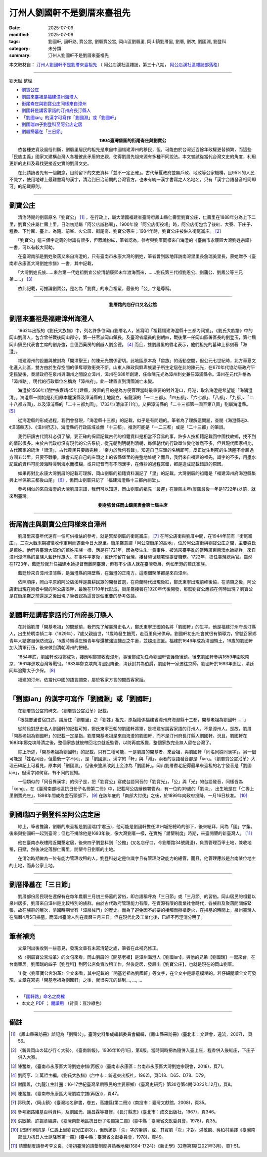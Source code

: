 ===============================
汀州人劉國軒不是劉厝來臺祖先
===============================

:date: 2025-07-09
:modified: 2025-07-09
:tags: 劉國軒, 國軒路, 寶公宮, 劉厝寶公宮, 岡山區劉厝里, 岡山鎮劉厝里, 劉厝, 劉次, 劉國淵, 劉登科
:category: 未分類
:summary: 汀州人劉國軒不是劉厝來臺祖先


本文取材自： `汀州人劉國軒不是劉厝來臺祖先 <https://gangshancity.blogspot.com/2025/01/blog-post_13.html>`__ （ 阿公店溪社區雜誌，第三十八期， `阿公店溪社區雜誌部落格 <https://gangshancity.blogspot.com/>`__）

------

劉天賦 整理

- `劉寶公庄`_
- `劉厝來臺祖是福建漳州海澄人`_
- `街尾崙庄與劉寶公庄同樣來自漳州`_
- `劉國軒是講客家話的汀州府長汀縣人`_
- `「劉國ian」的漢字可寫作「劉國淵」或「劉國軒」`_
- `劉國瑞四子劉登科至阿公店定居`_
- `劉厝掃墓在「三日節」`_


.. container:: align-center

   **1904臺灣堡圖的街尾崙庄與劉寶公**

.. container:: shrine-epigraph-image

  .. image:: {static}/extra/img/1904map-lautsu.jpg
     :alt: 1904臺灣堡圖的街尾崙庄與劉寶公
     :align: center
     :width: 600
     :height: 450

　　依各種史資及風俗判斷，劉厝里居民的祖先是來自中國福建漳州的移民，但，可能由於台灣近百餘年政權更替頻繁，而這些「民族主義」國家又建構台灣人各種彼此矛盾的史觀，使得劉厝先祖來源有多種不同說法。本文嘗試從當代台灣文史的角度，利用更新的史料及尋找更接近史實的劉厝文史。

　　在此請讀者先有一個觀念，目前留下的文史資料「並不一定正確」。古代華夏政府並無戶政、地政等公家機構，且95%的人民不識字，使用地球上最難書寫的漢字，清治到日治前期的台灣官方，也未有統一漢字書寫之人名地名，只有「漢字台語發音相同即可」的記載原則。

------

劉寶公庄
~~~~~~~~~~

　　清治時期的劉厝原名「劉寶公」 [1]_ ，在行政上，屬大清國福建省臺灣府鳳山縣仁壽里劉寶公庄，仁壽里在1888年分為上下二里，劉寶公庄屬仁壽上里。日治初期屬「阿公店辦務署」，1900年設「阿公店街役場」時，阿公店街包含了後紅、大寮、下庄子、程香、下竹圍、臺上、為隨、前峯、火公厝、街尾崙、劉寶公等庄；1904年時，劉寶公庄被併入街尾崙庄。 [2]_ 

　　「劉寶公」這三個字定義的討論有很多，但眾說紛紜，筆者認為，參考與劉厝同樣來自海澄的《臺南市永康區大灣劉姓宗譜》一書，可以有較大幫助。

　　在臺灣南部是劉姓聚落又來自海澄的，只有臺南市永康大灣的劉姓，筆者曾到該地拜訪南灣里里長詹瑞美里長，蒙她贈予《臺南市永康區大灣劉姓宗譜》一書，其中記載，

　　「大灣劉姓氏族……來台第一代姓祖劉宜公於清朝康熙末年渡海而來，……劉氏第三代祖劉恩公、劉蒲公、劉鳳公等三兄弟……」 [3]_

　　依此記載，可推論劉寶公，是名為「劉寶」的來台祖輩，最後的「公」字是尊稱。

------

.. container:: align-center

   **劉厝路的店仔口又名公館**

.. container:: shrine-epigraph-image

  .. image:: {static}/extra/img/lautsu-street.jpg
     :alt: 劉厝路的店仔口又名公館
     :align: center
     :width: 600
     :height: 450


劉厝來臺祖是福建漳州海澄人
~~~~~~~~~~~~~~~~~~~~~~~~~~~

　　1962年出版的《劉氏大族譜》中，列名許多位岡山劉厝名人，皆寫明「祖籍福建海澄縣十三都內祠堂」。《劉氏大族譜》中的岡山劉厝人，包含曾任戰後岡山郡守，第一任官派岡山鎮長，及臺灣省議員的劉朝四，戰後第一任岡山區署區長的劉登玉，第七屆岡山鎮民代表會主席的劉身強，金德西藥房的創辦人劉金德。 [4]_ 而且，據劉厝里的耆老表示，他們祖先的墓碑上都刻著「海澄」。

　　福建漳州的設置與被封為「開漳聖王」的陳元光關係密切。此地區原本為「畲族」的活動空間，但公元七世紀時，北方華夏文化進入此區，雙方由於生存空間的爭奪導致衝突不斷。山東人陳政與鮮卑族妻子所生定居在此的陳元光，在670年代協助唐政府平定民變後，奏請政府在泉州與潮州之間設立漳州，漳州在688年創建，任命陳元光為漳州刺史兼任漳浦縣令。漳州在元代升格為「漳州路」，明代的行政單位名稱為「漳州府」，此一建置直到清國滅亡未變。

　　海澄於1566年(明世宗嘉靖45年)建縣，設置的目的是為方便管理當時最重要的對外港口，月港，取名海澄是希望能「海隅澄清」。海澄縣一開始是利用原本龍溪縣及漳浦縣的土地設立，有龍溪的「一二三都」、「四五都」、「六七都」、「八都」、「九都」、「二十八都五圖」，以及漳浦縣的「二十三都九圖」。1733年(清雍正11年)，又把漳浦縣的「二十三都第一圖至第八圖」割屬海澄縣。 [5]_ 

　　從海澄縣的形成過程，我們會發現，「海澄縣十三都」的記載，似乎是有問題的。筆者為了理解這問題，查閱《海澄縣志》、《漳浦縣志》、《漳州府志》，海澄縣的行政區域並無「十三都」，推測可能是「一二三都」或是「二十三都」的筆誤。

　　我們研讀古代資料必須了解，要正確的保留記載古代的祖籍資料是相當不容易的事，許多人按祖籍記載回中國找故鄉，找不到的情形很多。由於古代政府沒有現代的公告系統，從元朝到明朝到清朝，每個朝代的行政單位變化雖然不多，但與現代國家相比，古代國家的統治「很淺」，古代農民只要繳完稅，「帝力於我何有哉」，知道自己庄頭的名稱即可，反正從生到死的生活圈不會超過方圓五公里，只要不戰爭，誰會去記自己的庄頭之上的省縣堡里的完整地址呢？而且，我們來自福建的祖先，識字的不多，用墨水記載的資料可能渡海時浸到海水而模糊，或只記音而有不同漢字，在傳抄的過程寫錯，都是造成記載錯誤的原因。

　　如果再對比永康大灣劉厝的記載可理解，岡山劉厝的祖籍資料漏記了「里」的記載。大灣劉厝的祖籍是「福建漳州府海澄縣集興上半保第三都後山尾」 [6]_ ，但岡山劉厝只記了「福建海澄縣十三都內祠堂」。

　　參考相似的來自海澄的大灣劉厝宗譜，我們可以知道，岡山劉厝的祖先「最遲」在康熙末年(康熙最後一年是1722年)以前，就來到臺灣。


.. container:: align-center

   **劉身強曾任岡山鎮民表會第七屆主席**

.. container:: shrine-epigraph-image

  .. image:: {static}/extra/img/lau-sinh-kiong.jpg
     :alt: 劉身強曾任岡山鎮民表會第七屆主席
     :align: center
     :width: 450
     :height: 600

------

街尾崙庄與劉寶公庄同樣來自漳州
~~~~~~~~~~~~~~~~~~~~~~~~~~~~~~~~~

　　劉厝里來臺年代還有一個可供推估的參考，就是緊鄰劉厝的街尾崙庄。 [7]_ 在阿公店街與劉厝中間，在1944年前有「街尾崙庄」，二次大戰末期被徵收作軍用而遷至今日大遼里。街尾崙意謂「阿公店街尾的高地」，位於阿公店街與劉寶公庄之間，主要姓氏是藍姓。他們與臺灣大部份的藍姓宗族一樣，應是在1721年，因為發生朱一貴事件，被派來臺平亂的當時廣東南澳水師總兵，來自漳州漳浦縣的畲族人藍廷珍族人。在事件平定後，藍廷珍留在台灣，接替施世驃署理提督職務。1722年，擔任臺灣總兵官。雖然在1723年，藍廷珍就升任福建水師提督而離開臺灣，但有不少族人就在臺灣發展，例如里港的藍氏家族。

　　藍廷珍來自漳州漳浦縣，是海澄縣的隔壁縣，在海澄的正南方。這兩個聚落都是來自漳州。

　　依照順序，岡山平原的阿公店溪畔是農耕民眾的開發首選，在荷蘭時代出現後紅，鄭氏東寧出現前峰後協，在清領之後，阿公店街出現在兩者中間的阿公店溪畔，最晚在1710年代形成，街尾崙接著在1920年代後開發，那麼劉寶公應該在何時出現？劉寶公是在街尾崙之前還是之後出現？筆者認為這會是個重要的參考依據。

------

劉國軒是講客家話的汀州府長汀縣人
~~~~~~~~~~~~~~~~~~~~~~~~~~~~~~~~~~~

　　在討論劉厝「開基老祖」的問題前，我們先了解臺灣史名人，鄭氏東寧王國的名將「劉國軒」的生平。他是福建汀州府長汀縣人，出生於明崇禎二年（1629年），7歲父親過世，11歲時發生饑荒，走百里負米供母。劉國軒初出社會就很有領導力，曾號召家鄉青年人結寨自保防流寇，15歲時領導庄頭青年奪還被強盜擄走之牛畜，並趨走盜匪。福建於1646年成為清國領土，16歲的劉國軒加入清軍行伍，後來做到清朝漳州的把總。

　　1654年底，劉國軒改投鄭成功，接應明鄭軍收復漳州，事後鄭成功任命劉國軒管護衛後鎮。後來劉國軒參與1659年圍攻南京、1661年進攻台灣等戰役。1683年鄭克塽向清國投降後，清廷封其為伯爵，劉國軒一家遷往京師。劉國軒於1693年逝世，清廷同年追贈太子少保。 [8]_ 

　　福建的汀州，依當代中國的語言調查，屬於客家方言的閩西客家話。

------

「劉國ian」的漢字可寫作「劉國淵」或「劉國軒」
~~~~~~~~~~~~~~~~~~~~~~~~~~~~~~~~~~~~~~~~~~~~~~~~

　　在劉厝寶公宮的碑文，〈劉厝寶公宮沿革〉記載，

　　「根據鄉里耆宿口述，謂居住「劉厝里」之「劉姓」祖先，原祖籍係福建省漳州府海澄縣十三都，開基老祖為劉國軒……」

　　從前段對歷史名人劉國軒的記載可知，鄭氏東寧王朝的劉國軒將軍，是福建省說客家語的汀州人，不是漳州人。是故，劉厝「開基老祖為劉國軒」的記載一定是指，劉厝開基老祖是來自海澄的劉國軒，而不是汀州府長汀縣人劉國軒。況且，劉國軒在1683年鄭克塽降清之後，整個家族就被帶回北京就近監管，以防再度叛變，整個家族完全無人留在台灣了。

　　綜上所述，「開基老祖為劉國軒」的記載，只有二種可能，一是劉厝的開基者、來台祖，與劉國軒「同名同姓同漢字」。另一個可能是「姓名同音，但最後一字不同」，是「劉國淵」。漢字的「軒」與「淵」，兩者的臺語發音都是「ian」。〈劉厝寶公宮沿革〉大理石碑記上可看見，原本刻「劉國淵」，但後來塗黑改刻上金漆為「劉國軒」。岡山劉厝耆老記得最早來臺祖的名字發音是「劉國ian」，但漢字如何寫，有不同的認知。

　　一個類似的「同音異漢字」的例子是，把「劉寶公」寫成台語同音的「劉寶光」，「公」與「光」的台語發音，同樣皆為「kong」。在《臺灣南部地區抗日份子名冊第二冊》中，記載阿公店辦務署管內，有一位約39歲的「劉決」，出生地是在「仁壽上里劉寶光庄」，1898年間成為盧石頭部下， [9]_ 在該年底的「南部大討伐」之後，於1899年向政府投降，一月16日核准。 [10]_

------

劉國瑞四子劉登科至阿公店定居
~~~~~~~~~~~~~~~~~~~~~~~~~~~~~~~

　　綜上，筆者推論，劉厝的來臺祖是劉國瑞(字君玉)，他可能是劉國軒擔任漳州城把總時的部下，後來結拜，同為「國」字輩。後來與劉國軒一起到臺灣；但也不排除他是1683年後，像大灣劉厝一樣，在實施「請墾制度」時期，來臺開墾的新臺灣人。 [11]_ 

　　他在臺南赤崁樓附近開墾定居，後來四子劉登科到「公館」(又名店仔口，今劉厝路34號周邊)，負責管理百甲土地，兼收地租，田賦，然後決定落腳仁壽里，開墾今日劉厝的土地。

　　在清治時期做為一位有能力管理收租的人，劉登科必定是位識字且有管理財政能力的總管，而且，他管理應該是台南某位地主的土地，而非公家土地。

------

劉厝掃墓在「三日節」
~~~~~~~~~~~~~~~~~~~~~~~

　　劉厝部份居民現在還保有在每年農曆三月初三掃墓的習俗，即台語稱呼為「三日節」或「三月節」的習俗。岡山居民的祖籍以泉州居多，劉厝來自漳州是比較特別的族群。由於古代政府管理能力有限，在資源有限的農業社會時代，各族群及聚落間關係緊張，故在族群的層次，清國時期曾有「漳泉械鬥」的歷史。而為了避免因不必要的接觸而擦槍走火，在掃墓的時間上，泉州臺灣人在陽曆4月5日掃墓，而漳州臺灣人則在農曆三月三日。但在現代化及工業化後，已經不再涇渭分明了。

------

筆者補充
~~~~~~~~~~~

　　文章刊出後收到一些意見，發現文章有未寫清楚之處，筆者在此補充修正。

　　依〈劉厝寶公宮沿革〉的文句來看，岡山劉厝的【開基老祖】是漳州海澄人【劉國ian】，與他的兄弟【劉國瑞】一起來台，在台南墾居。劉國瑞的四子【劉登科】到阿公店負責收租工作，然後定居，發展出【劉寶公庄】，也就是現在的岡山劉厝。

　　1) 從〈劉厝寶公宮沿革〉全文來看，其中記載的「開基老祖為劉國軒」等文字，在全文中是語意模糊的。若仔細閱讀全文可發現，文章在寫完「開基老祖為劉國軒」之後，就很突兀的跳到..., ..., ...

--------------------------------

- `「國軒路」命名之商榷 <{filename}rename-kok-ian-road%zh.rst>`__ 

- 本文之 `PDF <https://nanda.online-dhamma.net/dispersed-design/pdf/%E6%B1%80%E5%B7%9E%E4%BA%BA%E5%8A%89%E5%9C%8B%E8%BB%92%E4%B8%8D%E6%98%AF%E5%B2%A1%E5%B1%B1%E5%8A%89%E5%8E%9D%E7%9A%84%E9%96%8B%E5%9F%BA%E7%A5%96-2025-0709web.pdf>`__ ； `閱讀用 <https://nanda.online-dhamma.net/dispersed-design/pdf/%E6%B1%80%E5%B7%9E%E4%BA%BA%E5%8A%89%E5%9C%8B%E8%BB%92%E4%B8%8D%E6%98%AF%E5%B2%A1%E5%B1%B1%E5%8A%89%E5%8E%9D%E7%9A%84%E9%96%8B%E5%9F%BA%E7%A5%96-2025-0709web-reading.pdf>`__ （背景：豆沙綠色）

------

備註
~~~~~~~

.. [1] 《鳳山縣采訪冊》誤記為「劉稿公」。臺灣史料集成編輯委員會編輯，《鳳山縣采訪冊》(臺北市：文建會，遠流，2007)， 頁56。

.. [2] 〈新興岡山の延び行く大勢〉，《臺南新報》，1936年10月1日，第6版。當時同時把為隨併入臺上庄，程香併入後紅庄，下庄子併入大寮。

.. [3] 陳奮雄，《臺南市永康區大灣劉姓宗譜(再版)》(臺南市永康區：台南市永康區大灣劉姓宗親會，2018)，頁71。

.. [4] 劉阿亨、江萬哲主編，《劉氏大族譜》(台中市：新遠東出版社，1962)，頁D18、D65、D78、D79。

.. [5] 謝國興，〈九龍江生計圈：16-17世紀臺灣早期移民的主要原鄉〉《臺灣史研究》第30卷第4期(2023年12月)，頁8。

.. [6] 陳奮雄，《臺南市永康區大灣劉姓宗譜(再版)》，頁47。

.. [7] 郭秋美，〈岡山鎮〉《臺灣地名辭書，卷五，高雄縣(第二冊)》(南投市：臺灣文獻館，2008)，頁35。

.. [8] 參考網路維基百科資料，及劉國光、謝昌霖等纂修，《長汀縣志》(臺北市：成文出版社，1967)，頁346。

.. [9] 洪敏麟、許錫章編譯，《臺灣南部地區抗日份子名冊第二冊》(臺中縣：臺灣省文獻委員會，1978)，頁35。

.. [10] 記錄印刷的是「仁壽上里劉寶光庄劉次」，但應該是「決」字的筆誤，或，其實劉「次」才對。洪敏麟、吳柏村編譯《臺灣南部武力抗日人士誘降案第一冊》(臺中縣：臺灣省文獻委員會，1978)，頁49。

.. [11] 請墾制度請參考李文良，〈清初臺灣的請墾制度與熟番地權(1684-1724)〉《新史學》32卷第1期(2021年3月)，頁1-51。



..
  2025-07-09 add 2 blank space for paragraph, 本文之 PDF; created rst; start on 07-09
